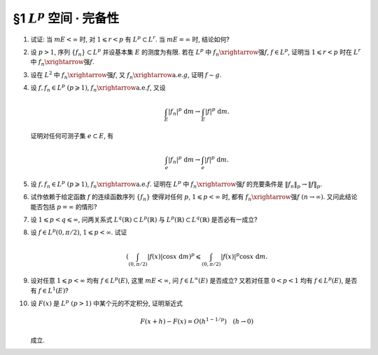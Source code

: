 §1 :math:`L^p` 空间 · 完备性
------------------------------------------

.. _ex-5-1:

1. 试证: 当 :math:`m E < \infty` 时, 对 :math:`1 \leqslant r < p` 有 :math:`L^p \subset L^r`. 当 :math:`m E = \infty` 时, 结论如何?

.. proof:proof::

   :math:`1^{\circ}` 当 :math:`p = \infty` 时, 存在非负实数 :math:`M`, 以及零测集 :math:`e \subset E`,
   使得对任意 :math:`x \in E \setminus e` 有 :math:`|f(x)| \leqslant M`. 于是

   .. math::

      \int_E |f|^r ~ \mathrm{d} m = \int_{E \setminus e} |f|^r ~ \mathrm{d} m \leqslant M^r m E < \infty,

   即 :math:`f \in L^r`. 因此 :math:`L^\infty \subset L^r`.

   :math:`2^{\circ}` 当 :math:`p < \infty` 时, 由于 :math:`f \in L^p`, 故 :math:`\displaystyle \int_E |f|^p ~ \mathrm{d} m < \infty`.
   令 :math:`A = E(|f| \geqslant 1)`, 由于 :math:`1 \leqslant r < p`, 故对任意 :math:`x \in A` 有 :math:`|f(x)|^r \leqslant |f(x)|^p`. 于是

   .. math::

      \int_E |f|^r ~ \mathrm{d} m & = \int_A |f|^r ~ \mathrm{d} m + \int_{E \setminus A} |f|^r ~ \mathrm{d} m \\
      & \leqslant \int_A |f|^p ~ \mathrm{d} m + m E \leqslant \int_E |f|^p ~ \mathrm{d} m + m E < \infty,

   即 :math:`f \in L^r`. 因此 :math:`L^p \subset L^r`.

   :math:`3^{\circ}` 当 :math:`m E = \infty` 时, :math:`L^p` 与 :math:`L^r` 没有包含关系. 例如, 取 :math:`E = (0, +\infty)`.
   当 :math:`p = \infty` 时,

   - 取 :math:`f(x) = 1`, 则 :math:`f \in L^\infty`, 但 :math:`f \not\in L^r`;
   - 取 :math:`f(x) = \begin{cases} x^{-1/2r}, & x \leqslant 1, \\ 0, & x > 1, \end{cases}` 则 :math:`f \in L^r`, 但 :math:`f \not\in L^\infty`.

   当 :math:`p < \infty` 时,

   - 取 :math:`f(x) = \begin{cases} x^{-1/p}, & x \leqslant 1, \\ 0, & x > 1, \end{cases}` 则 :math:`f \in L^r`, 但 :math:`f \not\in L^p`;
   - 取 :math:`f(x) = \begin{cases} x^{-1/r}, & x \geqslant 1, \\ 0, & x < 1, \end{cases}` 则 :math:`f \in L^p`, 但 :math:`f \not\in L^r`.

.. _ex-5-2:

2. 设 :math:`p > 1`, 序列 :math:`\{ f_n \} \subset L^p` 并设基本集 :math:`E` 的测度为有限.
   若在 :math:`L^p` 中 :math:`f_n \xrightarrow{\text{强}} f`, :math:`f \in L^p`,
   证明当 :math:`1 \leqslant r < p` 时在 :math:`L^r` 中 :math:`f_n \xrightarrow{\text{强}} f`.

.. proof:proof::

   由 :ref:`本章第 1 题 <ex-5-1>` 知 :math:`L^p \subset L^r`, 故 :math:`f_n \in L^r`.
   由 :math:`L^p` 以及 :math:`L^r` 的完备性知 :math:`f \in L^p \subset L^r`. 先对 :math:`p < \infty` 的情形证明.
   由于在 :math:`L^p` 中 :math:`f_n \xrightarrow{\text{强}} f`, 即有

   .. math::

      \lim_{n \to \infty} \lVert f_n - f \rVert_p = 0.

   取实数 :math:`q > 1`, 使得 :math:`1/p + 1/q = 1/r`, 对一般的 :math:`E` 上可测函数 :math:`g_1, g_2`,
   考虑函数 :math:`|g_1|^r` 与 :math:`|g_2|^r`, 以及 :math:`1/(\frac{p}{r}) + 1/(\frac{q}{r}) = 1`, 由 Hölder 不等式知

   .. math::

      \int_E |g_1 g_2|^r ~ \mathrm{d} m
      \leqslant \left( \int_E (|g_1|^r)^{p/r} ~ \mathrm{d} m \right)^{r/p} \left( \int_E (|g_2|^r)^{q/r} ~ \mathrm{d} m \right)^{r/q}
      = \lVert g_1 \rVert_p^r \lVert g_2 \rVert_q^r.

   对上式两边开 r 次方, 有

   .. math::

      \lVert g_1 g_2 \rVert_r \leqslant \lVert g_1 \rVert_p \lVert g_2 \rVert_q.

   由于 :math:`E` 的测度有限, 取 :math:`g_1 = f_n - f`, :math:`g_2 = 1`, 有

   .. math::

      \lVert f_n - f \rVert_r \leqslant \lVert f_n - f \rVert_p \cdot \lVert 1 \rVert_q
      = \lVert f_n - f \rVert_p \cdot m E^{1/q} \to 0 \quad (n \to \infty).

   即 :math:`f_n \xrightarrow{\text{强}} f` 在 :math:`L^r` 中成立.

   当 :math:`p = \infty` 时, 由条件知 :math:`\displaystyle \lim_{n \to \infty} \lVert f_n - f \rVert_\infty = 0`,
   那么对任意给定的 :math:`\varepsilon > 0`, 存在 :math:`N`, 使得对任意 :math:`n > N` 有 :math:`\lVert f_n - f \rVert_\infty < \varepsilon`.
   也就是说存在零测集 :math:`e_n \subset E`, 使得对任意 :math:`x \in E \setminus e_n` 有 :math:`|f_n(x) - f(x)| < 2\varepsilon`. 于是

   .. math::

      \int_E |f_n - f|^r ~ \mathrm{d} m = \int_{E \setminus e_n} |f_n - f|^r ~ \mathrm{d} m  \leqslant 2^r \varepsilon^r m E.

   对上式两边开 r 次方, 可得对任意 :math:`n > N` 有

   .. math::

      \lVert f_n - f \rVert_r \leqslant 2 \varepsilon (m E)^{1/r}.

   这就表明了 :math:`\displaystyle \lim_{n \to \infty} \lVert f_n - f \rVert_r = 0`, 即 :math:`f_n \xrightarrow{\text{强}} f` 在 :math:`L^r` 中成立.

.. _ex-5-3:

3. 设在 :math:`L^2` 中 :math:`f_n \xrightarrow{\text{强}} f`, 又 :math:`f_n \xrightarrow{\text{a.e.}} g`, 证明 :math:`f \sim g`.

.. proof:proof::

   设 :math:`f_n \to g ~ (n \to \infty)` 对任意 :math:`x \in F = E \setminus e` 成立, 其中 :math:`e` 是零测集.
   那么由 Fatou 引理有

   .. math::

      \int_E |f - g|^2 ~ \mathrm{d} m
      & = \int_F |f - g|^2 ~ \mathrm{d} m = \int_F \lim_{n \to \infty} |f - f_n|^2 ~ \mathrm{d} m \\
      & \leqslant \varliminf_{n \to \infty} \int_F |f - f_n|^2 ~ \mathrm{d} m
        = \varliminf_{n \to \infty} \int_E |f - f_n|^2 ~ \mathrm{d} m \\
      & = \varliminf_{n \to \infty} \lVert f - f_n \rVert_2^2 = 0.

   由勒贝格积分的唯一性知 :math:`|f - g|^2 \sim 0`, 即 :math:`f \sim g`.

.. _ex-5-4:

4. 设 :math:`f, f_n \in L^p ~ (p \geqslant 1)`, :math:`f_n \xrightarrow{\text{a.e.}} f`, 又设

   .. math::

      \int_E |f_n|^p ~ \mathrm{d} m \to \int_E |f|^p ~ \mathrm{d} m.

   证明对任何可测子集 :math:`e \subset E`, 有

   .. math::

      \int_e |f_n|^p ~ \mathrm{d} m \to \int_e |f|^p ~ \mathrm{d} m.

.. proof:proof::

   这题是 :ref:`上一章第 4 章第 20 题 <ex-4-20>` 的平凡推广.

.. _ex-5-5:

5. 设 :math:`f, f_n \in L^p ~ (p \geqslant 1)`, :math:`f_n \xrightarrow{\text{a.e.}} f`. 证明在 :math:`L^p` 中
   :math:`f_n \xrightarrow{\text{强}} f` 的充要条件是 :math:`\lVert f_n \rVert_p \to \lVert f \rVert_p`.

.. proof:proof::

   必要性: 由 Minkowski 不等式, 对任意 :math:`n \in \mathbb{N}` 有

   .. math::
      :label: ex-5-5-eq-1

      \lVert f_n - f \rVert_p + \lVert f_n \rVert_p \geqslant \lVert f \rVert_p.

   对上式关于 :math:`n` 取下极限, 有

   .. math::
      :label: ex-5-5-eq-2

      \varliminf_{n \to \infty} \lVert f_n \rVert_p \geqslant \lVert f \rVert_p.

   类似地, 对任意 :math:`n \in \mathbb{N}` 有

   .. math::
      :label: ex-5-5-eq-3

      \lVert f - f_n \rVert_p + \lVert f \rVert_p \geqslant \lVert f_n \rVert_p.

   对上式关于 :math:`n` 取上极限, 有

   .. math::
      :label: ex-5-5-eq-4

      \varlimsup_{n \to \infty} \lVert f_n \rVert_p \leqslant \lVert f \rVert_p.

   综合 :eq:`ex-5-5-eq-2` 与 :eq:`ex-5-5-eq-4`, 得到 :math:`\lVert f_n \rVert_p \to \lVert f \rVert_p`.

   充分性: 由于零测集不影响可积性与积分值, 故不妨设 :math:`f_n \to f ~ (n \to \infty)` 对任意 :math:`x \in E` 成立.
   对于任意 :math:`1 \leqslant p < \infty`, 由于 :math:`\varphi(t) = t^p` 是凸函数, 故

   .. math::

      | f_n - f |^p = 2^p \left\lvert \dfrac{f_n - f}{2} \right\rvert^p \leqslant 2^{p - 1} \left( |f_n|^p + |f|^p \right).

   令 :math:`g_n = 2^{p - 1} \left( |f_n|^p + |f|^p \right) - | f_n - f |^p` 为非负可测函数. 由于 :math:`f_n \to f ~ (n \to \infty)`,
   故有 :math:`g_n \to 2^p |f|^p` 对任意 :math:`x \in E` 成立. 由 Fatou 引理知

   .. math::

      \int_E \lim_{n \to \infty} g_n ~ \mathrm{d} m \leqslant \varliminf_{n \to \infty} \int_E g_n ~ \mathrm{d} m,

   即有

   .. math::

      \int_E 2^p |f|^p ~ \mathrm{d} m
      & \leqslant \varliminf_{n \to \infty} \int_E 2^{p - 1} \left( |f_n|^p + |f|^p - | f_n - f |^p \right) ~ \mathrm{d} m \\
      & = \int_E 2^{p - 1} |f|^p ~ \mathrm{d} m + \lim_{n \to \infty} 2^{p - 1} \int_E |f_n|^p ~ \mathrm{d} m
          - \varlimsup_{n \to \infty} \int_E | f_n - f |^p ~ \mathrm{d} m \\
      & = \int_E 2^p |f|^p ~ \mathrm{d} m - \varlimsup_{n \to \infty} \int_E | f_n - f |^p ~ \mathrm{d} m.

   由上式可得

   .. math::

      \varlimsup_{n \to \infty} \int_E | f_n - f |^p ~ \mathrm{d} m \leqslant 0,

   这表明有 :math:`\lVert f_n - f \rVert_p \to 0`, 即 :math:`f_n \xrightarrow{\text{强}} f`.

.. _ex-5-6:

6. 试作依赖于给定函数 :math:`f` 的连续函数序列 :math:`\{ f_n \}` 使得对任何 :math:`p`, :math:`1 \leqslant p < \infty` 时,
   都有 :math:`f_n \xrightarrow{\text{强}} f ~ (n \to \infty)`. 又问此结论能否包括 :math:`p = \infty` 的情形?

.. proof:solution::

.. _ex-5-7:

7. 设 :math:`1 \leqslant p < q \leqslant \infty`, 问两关系式 :math:`L^q(\mathbb{R}) \subset L^p(\mathbb{R})` 与
   :math:`L^p(\mathbb{R}) \subset L^q(\mathbb{R})` 是否必有一成立?

.. proof:solution::

   :math:`L^q(\mathbb{R})` 与 :math:`L^p(\mathbb{R})` 之间的没有包含关系. 相关的例子见 :ref:`本章第 1 题 <ex-5-1>`,
   只要将其中的函数从 :math:`(0, +\infty)` 扩展到整个实数轴即可, 函数在扩充的区域 :math:`(-\infty, 0)` 上取零即可.

.. _ex-5-8:

8. 设 :math:`f \in L^p(0, \pi/2)`, :math:`1 \leqslant p < \infty`. 试证

   .. math::

      \left( \int_{(0, \pi/2)} |f(x)| \cos x ~ \mathrm{d} m \right)^p \leqslant \int_{(0, \pi/2)} |f(x)|^p \cos x ~ \mathrm{d} m.

.. proof:proof::

   :math:`p = 1` 时, 上式平凡成立, 为恒等式.

   对 :math:`p > 1` 的情形, 令 :math:`q > 1` 满足 :math:`1/p + 1/q = 1`.
   由于在 :math:`(0, \pi/2)` 上有 :math:`0 < \cos x < 1`, 故 :math:`\cos x` 及其任意正次幂都是可积函数. 由 Hölder 不等式知

   .. math::

      \int_{(0, \pi/2)} |f(x)| \cos x ~ \mathrm{d} m
      & = \int_{(0, \pi/2)} \left( |f(x)| (\cos x)^{1/p} \right) \cdot (\cos x)^{1/q} ~ \mathrm{d} m \\
      & \leqslant \left( \int_{(0, \pi/2)} |f(x)|^p \cos x ~ \mathrm{d} m \right)^{1/p} \left( \int_{(0, \pi/2)} \cos x ~ \mathrm{d} m \right)^{1/q} \\
      & = \left( \int_{(0, \pi/2)} |f(x)|^p \cos x ~ \mathrm{d} m \right)^{1/p} \cdot \left( (R)\int_0^{\pi/2} \cos x ~ \mathrm{d} x \right)^{1/q} \\
      & = \left( \int_{(0, \pi/2)} |f(x)|^p \cos x ~ \mathrm{d} m \right)^{1/p} \cdot \left( \sin x \big|_0^{\pi/2} \right)^{1/q} \\
      & = \left( \int_{(0, \pi/2)} |f(x)|^p \cos x ~ \mathrm{d} m \right)^{1/p}.

   上式两边取 p 次幂即得

   .. math::

      \left( \int_{(0, \pi/2)} |f(x)| \cos x ~ \mathrm{d} m \right)^p \leqslant \int_{(0, \pi/2)} |f(x)|^p \cos x ~ \mathrm{d} m.

.. _ex-5-9:

9. 设对任意 :math:`1 \leqslant p < \infty` 均有 :math:`f \in L^p(E)`, 这里 :math:`m E < \infty`, 问 :math:`f \in L^\infty(E)` 是否成立?
   又若对任意 :math:`0 < p < 1` 均有 :math:`f \in L^p(E)`, 是否有 :math:`f \in L^1(E)`?

.. proof:solution::

   若对任意 :math:`1 \leqslant p < \infty` 均有 :math:`f \in L^p(E)`, :math:`f \in L^\infty(E)` 不一定成立. 例如, 取 :math:`E = (0, 1)`, 以及函数

   .. math::

      f(x) = \ln \left( \dfrac{1}{x} \right),

   由于 :math:`\displaystyle \lim_{x \to 0^+} f(x) = +\infty`, 故 :math:`f \not\in L^\infty(E)`.
   另一方面, 对任意 :math:`1 \leqslant p < \infty`, 有

   .. math::

      \lim_{x \to 0^+} \dfrac{\left( \ln \left( \frac{1}{x} \right) \right)^p}{x^{-1/2}} = \lim_{t \to +\infty} \dfrac{t^p}{e^{t/2}} = 0,

   而 :math:`\displaystyle \int_{(0, 1)} x^{-1/2} ~ \mathrm{d} x = 2 < \infty`, 故 :math:`f \in L^p(E)`.

   若对任意 :math:`0 < p < 1` 均有 :math:`f \in L^p(E)`, :math:`f \in L^1(E)` 也不一定成立. 例如, 取 :math:`E = (0, 1)`, 以及函数

   .. math::

      f(x) = \dfrac{1}{x}.

   对任意 :math:`0 < p < 1`, 有

   .. math::

      \int_{(0, 1)} \dfrac{1}{x^p} ~ \mathrm{d} m = (R) \int_0^1 x^{-p} ~ \mathrm{d} x
      = \dfrac{1}{1 - p} x^{1 - p} \bigg|_0^1 = \dfrac{1}{1 - p} < \infty,

   故 :math:`f \in L^p(E)`. 但是 :math:`(0, 1)` 上的非负函数 :math:`f(x)` 的反常积分

   .. math::

      \int_0^1 x^{-1} ~ \mathrm{d} x = \ln x \bigg|_0^1 = +\infty,

   故 :math:`f \not\in L^1(E)`.

.. _ex-5-10:

10. 设 :math:`F(x)` 是 :math:`L^p ~ (p > 1)` 中某个元的不定积分, 证明渐近式

    .. math::

      F(x + h) - F(x) = O(h^{1 - 1/p}) \quad (h \to 0)

    成立.

.. proof:proof::

   设 :math:`f \in L^p` 为 :math:`F(x)` 的不定积分. 对任意 :math:`x, h`, 记 :math:`E_h` 为以 :math:`x, x + h` 为端点的区间.
   令 :math:`q > 1` 满足 :math:`1/p + 1/q = 1`, 由 Hölder 不等式有

   .. math::
      :label: ex-5-10-eq-1

      \lvert F(x + h) - F(x) \rvert & = \left\lvert \int_{E_h} f ~ \mathrm{d} m \right\rvert \leqslant \int_{E_h} |f| ~ \mathrm{d} m \\
      & \leqslant \left( \int_{E_h} |f|^p ~ \mathrm{d} m \right)^{1/p} \left( \int_{E_h} 1 ~ \mathrm{d} m \right)^{1/q} \\
      & = \left( \int_{E_h} |f|^p ~ \mathrm{d} m \right)^{1/p} \cdot |h|^{1/q} \\
      & = \left( \int_{E_h} |f|^p ~ \mathrm{d} m \right)^{1/p} \cdot |h|^{1 - 1/p}.

   由勒贝格积分的绝对连续性知, 对任意给定的 :math:`\varepsilon > 0`, 存在 :math:`\delta > 0`,
   使得对任意满足 :math:`m E_h < \delta` (即满足 :math:`|h| < \delta`) 的区间 :math:`E_h` 有

   .. math::

      \left( \int_{E_h} |f|^p ~ \mathrm{d} m \right)^{1/p} < \varepsilon,

   代入 :eq:`ex-5-10-eq-1` 即得

   .. math::
      :label: ex-5-10-eq-2

      \lvert F(x + h) - F(x) \rvert < \varepsilon^{1/p} \cdot |h|^{1 - 1/p},

   即 :math:`F(x + h) - F(x) = O(h^{1 - 1/p})`. 从 :eq:`ex-5-10-eq-2` 可可以看出,
   我们实际证明了一个更强的结论, 即 :math:`F(x + h) - F(x) = o(h^{1 - 1/p})`.

